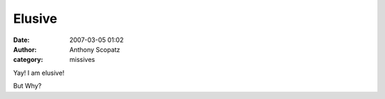 Elusive
#############
:date: 2007-03-05 01:02
:author: Anthony Scopatz
:category: missives

Yay! I am elusive!

But Why?
